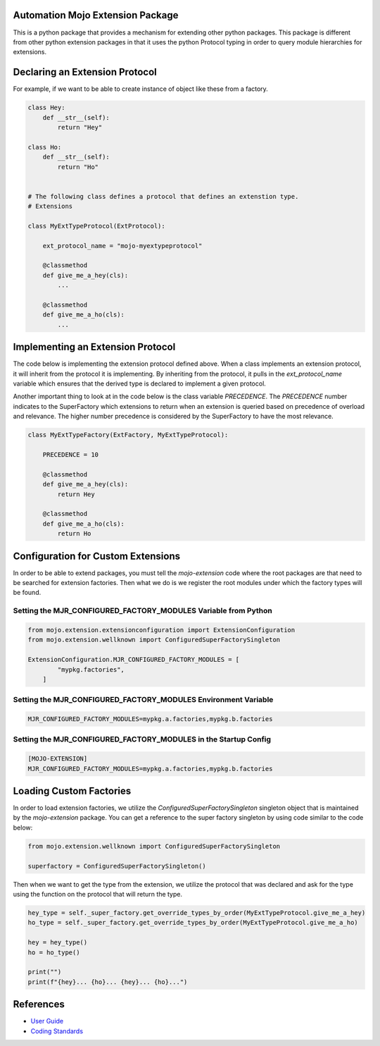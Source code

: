 =================================
Automation Mojo Extension Package
=================================

This is a python package that provides a mechanism for extending other python packages.  This
package is different from other python extension packages in that it uses the python Protocol
typing in order to query module hierarchies for extensions.


===============================
Declaring an Extension Protocol
===============================

For example, if we want to be able to create instance of object like these from a factory.

.. code:: python

    class Hey:
        def __str__(self):
            return "Hey"

    class Ho:
        def __str__(self):
            return "Ho"

    
    # The following class defines a protocol that defines an extenstion type.
    # Extensions 

    class MyExtTypeProtocol(ExtProtocol):

        ext_protocol_name = "mojo-myextypeprotocol"

        @classmethod
        def give_me_a_hey(cls):
            ...

        @classmethod
        def give_me_a_ho(cls):
            ...

==================================
Implementing an Extension Protocol
==================================

The code below is implementing the extension protocol defined above.  When a class
implements an extension protocol, it will inherit from the protocol it is implementing.
By inheriting from the protocol, it pulls in the `ext_protocol_name` variable which
ensures that the derived type is declared to implement a given protocol.

Another important thing to look at in the code below is the class variable `PRECEDENCE`.
The `PRECEDENCE` number indicates to the SuperFactory which extensions to return when
an extension is queried based on precedence of overload and relevance.  The higher number
precedence is considered by the SuperFactory to have the most relevance.

.. code:: python

    class MyExtTypeFactory(ExtFactory, MyExtTypeProtocol):

        PRECEDENCE = 10

        @classmethod
        def give_me_a_hey(cls):
            return Hey
        
        @classmethod
        def give_me_a_ho(cls):
            return Ho


===================================
Configuration for Custom Extensions
===================================

In order to be able to extend packages, you must tell the `mojo-extension` code where
the root packages are that need to be searched for extension factories.  Then what we
do is we register the root modules under which the factory types will be found.

---------------------------------------------------------------
Setting the MJR_CONFIGURED_FACTORY_MODULES Variable from Python
---------------------------------------------------------------

.. code:: python

    from mojo.extension.extensionconfiguration import ExtensionConfiguration
    from mojo.extension.wellknown import ConfiguredSuperFactorySingleton

    ExtensionConfiguration.MJR_CONFIGURED_FACTORY_MODULES = [
            "mypkg.factories",
        ]

---------------------------------------------------------------
Setting the MJR_CONFIGURED_FACTORY_MODULES Environment Variable
---------------------------------------------------------------

.. code::
    
    MJR_CONFIGURED_FACTORY_MODULES=mypkg.a.factories,mypkg.b.factories

----------------------------------------------------------------
Setting the MJR_CONFIGURED_FACTORY_MODULES in the Startup Config
----------------------------------------------------------------

.. code::
    
    [MOJO-EXTENSION]
    MJR_CONFIGURED_FACTORY_MODULES=mypkg.a.factories,mypkg.b.factories

========================
Loading Custom Factories
========================

In order to load extension factories, we utilize the `ConfiguredSuperFactorySingleton` singleton
object that is maintained by the `mojo-extension` package.  You can get a reference to the super
factory singleton by using code similar to the code below:

.. code:: python

    from mojo.extension.wellknown import ConfiguredSuperFactorySingleton

    superfactory = ConfiguredSuperFactorySingleton()


Then when we want to get the type from the extension, we utilize the protocol that
was declared and ask for the type using the function on the protocol that will return
the type.

.. code:: python

    hey_type = self._super_factory.get_override_types_by_order(MyExtTypeProtocol.give_me_a_hey)
    ho_type = self._super_factory.get_override_types_by_order(MyExtTypeProtocol.give_me_a_ho)

    hey = hey_type()
    ho = ho_type()

    print("")
    print(f"{hey}... {ho}... {hey}... {ho}...")


==========
References
==========

- `User Guide <userguide/userguide.rst>`_
- `Coding Standards <userguide/10-00-coding-standards.rst>`_
